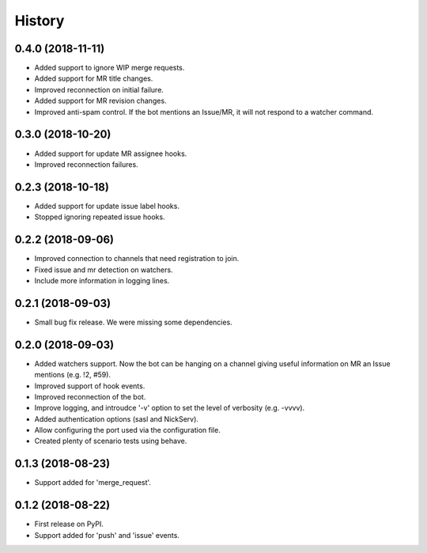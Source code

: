 =======
History
=======

0.4.0 (2018-11-11)
------------------

* Added support to ignore WIP merge requests.
* Added support for MR title changes.
* Improved reconnection on initial failure.
* Added support for MR revision changes.
* Improved anti-spam control. If the bot mentions an Issue/MR,
  it will not respond to a watcher command.

0.3.0 (2018-10-20)
------------------

* Added support for update MR assignee hooks.
* Improved reconnection failures.

0.2.3 (2018-10-18)
------------------

* Added support for update issue label hooks.
* Stopped ignoring repeated issue hooks.

0.2.2 (2018-09-06)
------------------

* Improved connection to channels that need registration to join.
* Fixed issue and mr detection on watchers.
* Include more information in logging lines.

0.2.1 (2018-09-03)
------------------

* Small bug fix release. We were missing some dependencies.

0.2.0 (2018-09-03)
------------------

* Added watchers support. Now the bot can be hanging
  on a channel giving useful information on MR an Issue
  mentions (e.g. !2, #59).
* Improved support of hook events.
* Improved reconnection of the bot.
* Improve logging, and introudce '-v' option to set the level
  of verbosity (e.g. -vvvv).
* Added authentication options (sasl and NickServ).
* Allow configuring the port used via the configuration file.
* Created plenty of scenario tests using behave.

0.1.3 (2018-08-23)
------------------

* Support added for 'merge_request'.

0.1.2 (2018-08-22)
------------------

* First release on PyPI.
* Support added for 'push' and 'issue' events.
